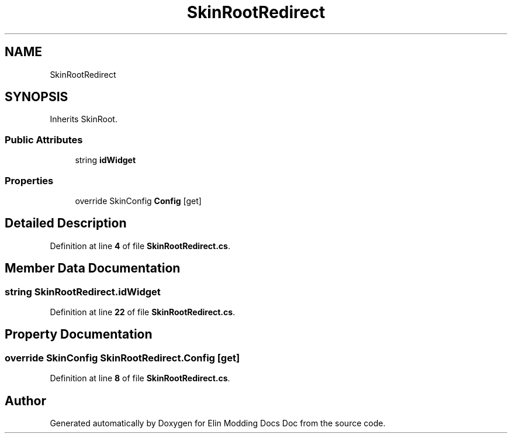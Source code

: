 .TH "SkinRootRedirect" 3 "Elin Modding Docs Doc" \" -*- nroff -*-
.ad l
.nh
.SH NAME
SkinRootRedirect
.SH SYNOPSIS
.br
.PP
.PP
Inherits SkinRoot\&.
.SS "Public Attributes"

.in +1c
.ti -1c
.RI "string \fBidWidget\fP"
.br
.in -1c
.SS "Properties"

.in +1c
.ti -1c
.RI "override SkinConfig \fBConfig\fP\fR [get]\fP"
.br
.in -1c
.SH "Detailed Description"
.PP 
Definition at line \fB4\fP of file \fBSkinRootRedirect\&.cs\fP\&.
.SH "Member Data Documentation"
.PP 
.SS "string SkinRootRedirect\&.idWidget"

.PP
Definition at line \fB22\fP of file \fBSkinRootRedirect\&.cs\fP\&.
.SH "Property Documentation"
.PP 
.SS "override SkinConfig SkinRootRedirect\&.Config\fR [get]\fP"

.PP
Definition at line \fB8\fP of file \fBSkinRootRedirect\&.cs\fP\&.

.SH "Author"
.PP 
Generated automatically by Doxygen for Elin Modding Docs Doc from the source code\&.
